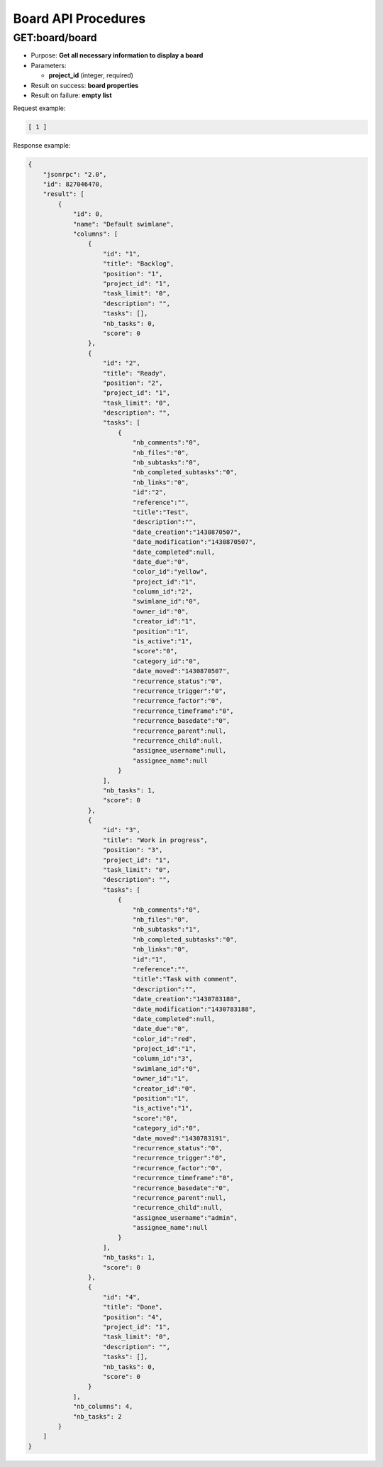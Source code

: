 Board API Procedures
====================

GET:board/board
--------

-  Purpose: **Get all necessary information to display a board**
-  Parameters:

   -  **project_id** (integer, required)

-  Result on success: **board properties**
-  Result on failure: **empty list**

Request example:

.. code:: json

     [ 1 ]
    

Response example:

.. code:: json

    {
        "jsonrpc": "2.0",
        "id": 827046470,
        "result": [
            {
                "id": 0,
                "name": "Default swimlane",
                "columns": [
                    {
                        "id": "1",
                        "title": "Backlog",
                        "position": "1",
                        "project_id": "1",
                        "task_limit": "0",
                        "description": "",
                        "tasks": [],
                        "nb_tasks": 0,
                        "score": 0
                    },
                    {
                        "id": "2",
                        "title": "Ready",
                        "position": "2",
                        "project_id": "1",
                        "task_limit": "0",
                        "description": "",
                        "tasks": [
                            {
                                "nb_comments":"0",
                                "nb_files":"0",
                                "nb_subtasks":"0",
                                "nb_completed_subtasks":"0",
                                "nb_links":"0",
                                "id":"2",
                                "reference":"",
                                "title":"Test",
                                "description":"",
                                "date_creation":"1430870507",
                                "date_modification":"1430870507",
                                "date_completed":null,
                                "date_due":"0",
                                "color_id":"yellow",
                                "project_id":"1",
                                "column_id":"2",
                                "swimlane_id":"0",
                                "owner_id":"0",
                                "creator_id":"1",
                                "position":"1",
                                "is_active":"1",
                                "score":"0",
                                "category_id":"0",
                                "date_moved":"1430870507",
                                "recurrence_status":"0",
                                "recurrence_trigger":"0",
                                "recurrence_factor":"0",
                                "recurrence_timeframe":"0",
                                "recurrence_basedate":"0",
                                "recurrence_parent":null,
                                "recurrence_child":null,
                                "assignee_username":null,
                                "assignee_name":null
                            }
                        ],
                        "nb_tasks": 1,
                        "score": 0
                    },
                    {
                        "id": "3",
                        "title": "Work in progress",
                        "position": "3",
                        "project_id": "1",
                        "task_limit": "0",
                        "description": "",
                        "tasks": [
                            {
                                "nb_comments":"0",
                                "nb_files":"0",
                                "nb_subtasks":"1",
                                "nb_completed_subtasks":"0",
                                "nb_links":"0",
                                "id":"1",
                                "reference":"",
                                "title":"Task with comment",
                                "description":"",
                                "date_creation":"1430783188",
                                "date_modification":"1430783188",
                                "date_completed":null,
                                "date_due":"0",
                                "color_id":"red",
                                "project_id":"1",
                                "column_id":"3",
                                "swimlane_id":"0",
                                "owner_id":"1",
                                "creator_id":"0",
                                "position":"1",
                                "is_active":"1",
                                "score":"0",
                                "category_id":"0",
                                "date_moved":"1430783191",
                                "recurrence_status":"0",
                                "recurrence_trigger":"0",
                                "recurrence_factor":"0",
                                "recurrence_timeframe":"0",
                                "recurrence_basedate":"0",
                                "recurrence_parent":null,
                                "recurrence_child":null,
                                "assignee_username":"admin",
                                "assignee_name":null
                            }
                        ],
                        "nb_tasks": 1,
                        "score": 0
                    },
                    {
                        "id": "4",
                        "title": "Done",
                        "position": "4",
                        "project_id": "1",
                        "task_limit": "0",
                        "description": "",
                        "tasks": [],
                        "nb_tasks": 0,
                        "score": 0
                    }
                ],
                "nb_columns": 4,
                "nb_tasks": 2
            }
        ]
    }
